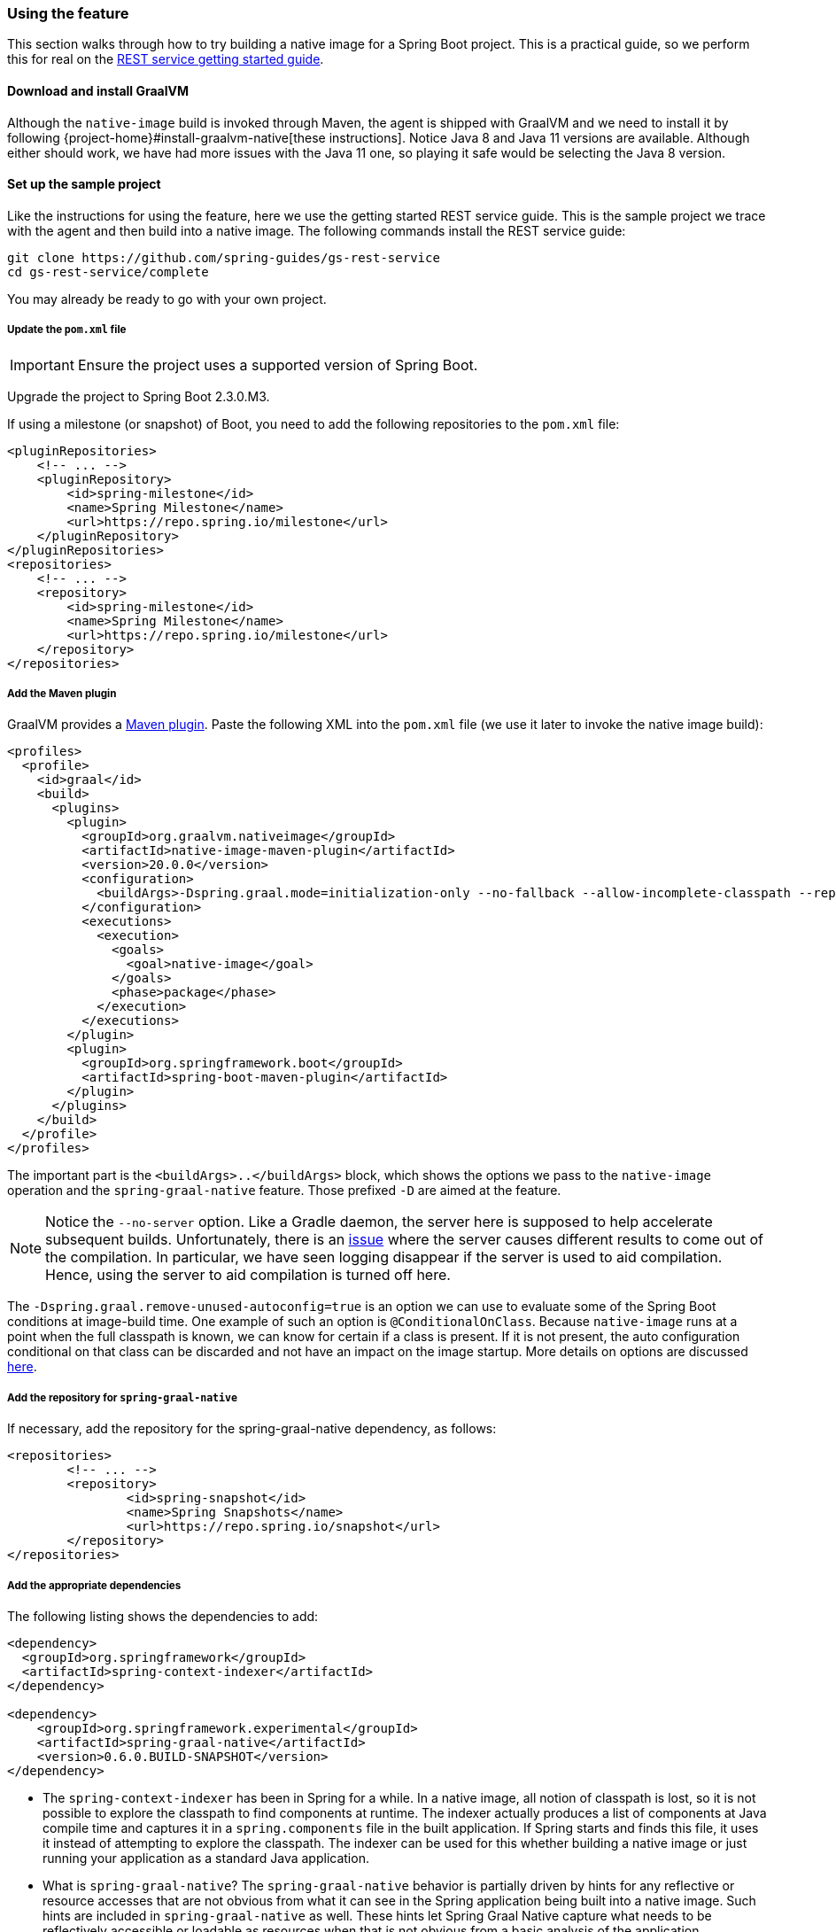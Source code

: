 [[feature]]
=== Using the feature

This section walks through how to try building a native image for a Spring Boot project.
This is a practical guide, so we perform this for real on the https://spring.io/guides/gs/rest-service/[REST service getting started guide].

==== Download and install GraalVM

Although the `native-image` build is invoked through Maven, the agent is shipped with GraalVM and we need to install it by following {project-home}#install-graalvm-native[these instructions].
Notice Java 8 and Java 11 versions are available.
Although either should work, we have had more issues with the Java 11 one, so playing it safe would be selecting the Java 8 version.

==== Set up the sample project

Like the instructions for using the feature, here we use the getting started REST service guide.
This is the sample project we trace with the agent and then build into a native image.
The following commands install the REST service guide:

====
[source,bash]
----
git clone https://github.com/spring-guides/gs-rest-service
cd gs-rest-service/complete
----
====

You may already be ready to go with your own project.

===== Update the `pom.xml` file

IMPORTANT: Ensure the project uses a supported version of Spring Boot.

Upgrade the project to Spring Boot 2.3.0.M3.

If using a milestone (or snapshot) of Boot, you need to add the following repositories to the `pom.xml` file:

====
[source,xml]
----
<pluginRepositories>
    <!-- ... -->
    <pluginRepository>
        <id>spring-milestone</id>
        <name>Spring Milestone</name>
        <url>https://repo.spring.io/milestone</url>
    </pluginRepository>
</pluginRepositories>
<repositories>
    <!-- ... -->
    <repository>
        <id>spring-milestone</id>
        <name>Spring Milestone</name>
        <url>https://repo.spring.io/milestone</url>
    </repository>
</repositories>
----
====

===== Add the Maven plugin

GraalVM provides a https://www.graalvm.org/docs/reference-manual/native-image/#integration-with-maven[Maven plugin].
Paste the following XML into the `pom.xml` file (we use it later to invoke the native image build):

====
[source,xml]
----
<profiles>
  <profile>
    <id>graal</id>
    <build>
      <plugins>
        <plugin>
          <groupId>org.graalvm.nativeimage</groupId>
          <artifactId>native-image-maven-plugin</artifactId>
          <version>20.0.0</version>
          <configuration>
            <buildArgs>-Dspring.graal.mode=initialization-only --no-fallback --allow-incomplete-classpath --report-unsupported-elements-at-runtime -H:+ReportExceptionStackTraces --no-server</buildArgs>
          </configuration>
          <executions>
            <execution>
              <goals>
                <goal>native-image</goal>
              </goals>
              <phase>package</phase>
            </execution>
          </executions>
        </plugin>
        <plugin>
          <groupId>org.springframework.boot</groupId>
          <artifactId>spring-boot-maven-plugin</artifactId>
        </plugin>
      </plugins>
    </build>
  </profile>
</profiles>
----
====

The important part is the `<buildArgs>..</buildArgs>` block, which shows the options we pass to the `native-image` operation and the `spring-graal-native` feature.
Those prefixed `-D` are aimed at the feature.

NOTE: Notice the `--no-server` option.
Like a Gradle daemon, the server here is supposed to help accelerate subsequent builds. Unfortunately, there is an https://github.com/oracle/graal/issues/1952[issue] where the server causes different results to come out of the compilation.
In particular, we have seen logging disappear if the server is used to aid compilation.
Hence, using the server to aid compilation is turned off here.

The `-Dspring.graal.remove-unused-autoconfig=true` is an option we can use to evaluate some of the Spring Boot conditions at image-build time.
One example of such an option is `@ConditionalOnClass`.
Because `native-image` runs at a point when the full classpath is known, we can know for certain if a class is present.
If it is not present, the auto configuration conditional on that class can be discarded and not have an impact on the image startup.
More details on options are discussed <<options,here>>.

===== Add the repository for `spring-graal-native`

If necessary, add the repository for the spring-graal-native dependency, as follows:

====
[source,xml]
----
<repositories>
	<!-- ... -->
	<repository>
		<id>spring-snapshot</id>
		<name>Spring Snapshots</name>
		<url>https://repo.spring.io/snapshot</url>
	</repository>
</repositories>
----
====

===== Add the appropriate dependencies

The following listing shows the dependencies to add:

====
[source,xml]
----
<dependency>
  <groupId>org.springframework</groupId>
  <artifactId>spring-context-indexer</artifactId>
</dependency>

<dependency>
    <groupId>org.springframework.experimental</groupId>
    <artifactId>spring-graal-native</artifactId>
    <version>0.6.0.BUILD-SNAPSHOT</version>
</dependency>
----
====

* The `spring-context-indexer` has been in Spring for a while.
In a native image, all notion of classpath is lost, so it is not possible to explore the classpath to find components at runtime.
The indexer actually produces a list of components at Java compile time and captures it in a `spring.components` file in the built application.
If Spring starts and finds this file, it uses it instead of attempting to explore the classpath.
The indexer can be used for this whether building a native image or just running your application as a standard Java application.

* What is `spring-graal-native`?
The `spring-graal-native` behavior is partially driven by hints for any reflective or resource accesses that are not obvious from what it can see in the Spring application being built into a native image. Such hints are included in `spring-graal-native` as well.
These hints let Spring Graal Native capture what needs to be reflectively accessible or loadable as resources when that is not obvious from a basic analysis of the application.

===== Set the `start-class` element

The native image build needs to know the entry point to your application. It does consult a few places to find it, but, in our sample, we set it in the properties section of the `pom.xml`, as follows:

====
[source,xml]
----
<start-class>com.example.restservice.RestServiceApplication</start-class>
----
====

===== Update the source code

In this sample, are no changes need to be made.
However, in some Boot applications, it may be necessary to make some tweaks to ensure they are not doing anything that is not supported by GraalVM native images.

====== Proxies

The only kind of proxy allowed with native images is a JDK proxy.
It is not possible to use CGLIB or some other kind of generated proxy.
Boot 2.2, added the option to avoid creating these kinds of native image incompatible proxies for configuration class contents and this happens to suit native image compilation.
The enhancement in question is discussed https://github.com/spring-projects/spring-framework/wiki/What's-New-in-Spring-Framework-5.x#core-container[here].
Basically, applications need to switch to using `proxyBeanMethods=false` in their configuration annotations.
The framework code has already all moved to this model.
The following example comes from the `webflux-netty` sample:

====
[source,java]
----
@SpringBootApplication(proxyBeanMethods = false)
public class DemoApplication {

	public static void main(String[] args) {
		SpringApplication.run(DemoApplication.class, args);
	}

	@RestController
	class Foo {

		@GetMapping("/")
		public String greet() {
			return "hi!";
		}
	}

}
----
====

==== Build the application

====
[source,bash]
----
mvn -Pgraal clean package
----
====

Did it build cleanly?
If so, the resultant executable is in the target folder named after the `start-class` (in this case, `com.example.restservice.RestServiceApplication`).

Did it fail? See the <<troubleshooting>> section.

==== Run the application

To run your application, you need to run the following executable:

====
[source,bash]
----
./target/com.example.restservice.RestServiceApplication

...
Mar 18, 2020 3:26:16 PM org.springframework.boot.web.embedded.tomcat.TomcatWebServer start
INFO: Tomcat started on port(s): 8080 (http) with context path ''
Mar 18, 2020 3:26:16 PM org.springframework.boot.StartupInfoLogger logStarted
INFO: Started RestServiceApplication in 0.084 seconds (JVM running for 0.087)
----
====

The startup time is <100ms, compared ~1500ms when starting the fat jar.

Did your application run successfully? If so, good. If not, see the <<troubleshooting>> page.

==== Summary

Hopefully, this section has given you a taste of the process of building native images.
There is much more coming to optimize Spring in all areas: smaller images, reduced memory usage, faster native image compilation, and more.
We are also working with the Graal team in all the pitfall areas mentioned earlier.
Across the board, things should only get better.
If you apply these techniques to your own application and have problems, see <<troubleshooting>>.
